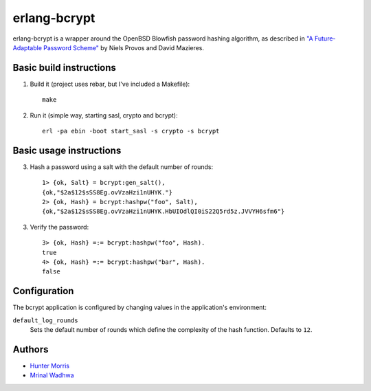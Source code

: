 erlang-bcrypt
=============

erlang-bcrypt is a wrapper around the OpenBSD Blowfish password hashing
algorithm, as described in `"A Future-Adaptable Password Scheme"`_ by Niels
Provos and David Mazieres.

.. _"A Future-Adaptable Password Scheme":
   http://www.openbsd.org/papers/bcrypt-paper.ps

Basic build instructions
------------------------

1. Build it (project uses rebar, but I've included a Makefile)::

        make

2. Run it (simple way, starting sasl, crypto and bcrypt)::

        erl -pa ebin -boot start_sasl -s crypto -s bcrypt

Basic usage instructions
------------------------

3. Hash a password using a salt with the default number of rounds::

        1> {ok, Salt} = bcrypt:gen_salt(),
        {ok,"$2a$12$sSS8Eg.ovVzaHzi1nUHYK."}
        2> {ok, Hash} = bcrypt:hashpw("foo", Salt),
        {ok,"$2a$12$sSS8Eg.ovVzaHzi1nUHYK.HbUIOdlQI0iS22Q5rd5z.JVVYH6sfm6"}

3. Verify the password::

        3> {ok, Hash} =:= bcrypt:hashpw("foo", Hash).
        true
        4> {ok, Hash} =:= bcrypt:hashpw("bar", Hash).
        false

Configuration
-------------

The bcrypt application is configured by changing values in the
application's environment:

``default_log_rounds``
  Sets the default number of rounds which define the complexity of the
  hash function. Defaults to ``12``.

Authors
-------

* `Hunter Morris`_
* `Mrinal Wadhwa`_

.. _Hunter Morris:
   http://github.com/skarab

.. _Mrinal Wadhwa:
   http://github.com/mrinalwadhwa
